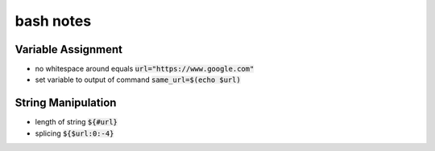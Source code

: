 ==========
bash notes
==========


Variable Assignment
___________________

* no whitespace around equals :code:`url="https://www.google.com"`

* set variable to output of command :code:`same_url=$(echo $url)`


String Manipulation
___________________

* length of string :code:`${#url}`

* splicing :code:`${$url:0:-4}`

